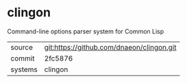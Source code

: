 * clingon

Command-line options parser system for Common Lisp

|---------+-------------------------------------------|
| source  | git:https://github.com/dnaeon/clingon.git |
| commit  | 2fc5876                                   |
| systems | clingon                                   |
|---------+-------------------------------------------|
